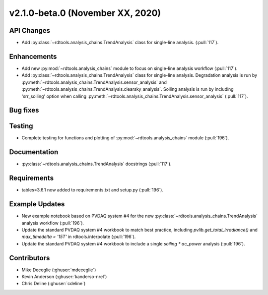 **************************
v2.1.0-beta.0 (November XX, 2020)
**************************

API Changes
-----------
* Add :py:class:`~rdtools.analysis_chains.TrendAnalysis` class for single-line analysis. (:pull:`117`).

Enhancements
------------
* Add new :py:mod:`~rdtools.analysis_chains` module to focus on single-line analysis workflow
  (:pull:`117`).
* Add :py:class:`~rdtools.analysis_chains.TrendAnalysis` class for single-line analysis. 
  Degradation analysis is run by :py:meth:`~rdtools.analysis_chains.TrendAnalysis.sensor_analysis` 
  and :py:meth:`~rdtools.analysis_chains.TrendAnalysis.clearsky_analysis`. Soiling analysis
  is run by including 'srr_soiling' option when calling 
  :py:meth:`~rdtools.analysis_chains.TrendAnalysis.sensor_analysis` (:pull:`117`).


Bug fixes
---------


Testing
-------
* Complete testing for functions and plotting of :py:mod:`~rdtools.analysis_chains` module (:pull:`196`).


Documentation
-------------
* :py:class:`~rdtools.analysis_chains.TrendAnalysis` docstrings (:pull:`117`).


Requirements
------------
* tables=3.6.1 now added to requirements.txt and setup.py (:pull:`196`).

Example Updates
---------------
* New example notebook based on PVDAQ system #4 for the new :py:class:`~rdtools.analysis_chains.TrendAnalysis`
  analysis workflow (:pull:`196`).
* Update the standard PVDAQ system #4 workbook to match best practice, including 
  `pvlib.get_total_irradiance()` and `max_timedelta = '15T'` in rdtools.interpolate (:pull:`196`).
* Update the standard PVDAQ system #4 workbook to include a single `soiling * ac_power`
  analysis (:pull:`196`).
  

Contributors
------------
* Mike Deceglie (:ghuser:`mdeceglie`)
* Kevin Anderson (:ghuser:`kanderso-nrel`)
* Chris Deline (:ghuser:`cdeline`)
